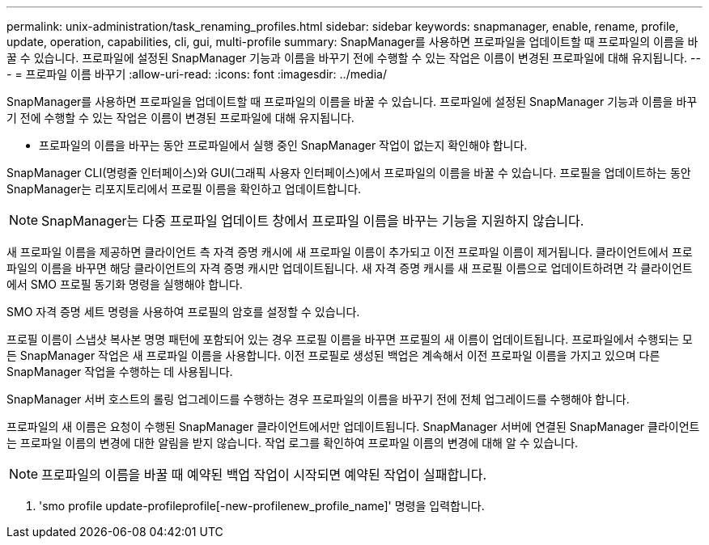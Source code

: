 ---
permalink: unix-administration/task_renaming_profiles.html 
sidebar: sidebar 
keywords: snapmanager, enable, rename, profile, update, operation, capabilities, cli, gui, multi-profile 
summary: SnapManager를 사용하면 프로파일을 업데이트할 때 프로파일의 이름을 바꿀 수 있습니다. 프로파일에 설정된 SnapManager 기능과 이름을 바꾸기 전에 수행할 수 있는 작업은 이름이 변경된 프로파일에 대해 유지됩니다. 
---
= 프로파일 이름 바꾸기
:allow-uri-read: 
:icons: font
:imagesdir: ../media/


[role="lead"]
SnapManager를 사용하면 프로파일을 업데이트할 때 프로파일의 이름을 바꿀 수 있습니다. 프로파일에 설정된 SnapManager 기능과 이름을 바꾸기 전에 수행할 수 있는 작업은 이름이 변경된 프로파일에 대해 유지됩니다.

* 프로파일의 이름을 바꾸는 동안 프로파일에서 실행 중인 SnapManager 작업이 없는지 확인해야 합니다.


SnapManager CLI(명령줄 인터페이스)와 GUI(그래픽 사용자 인터페이스)에서 프로파일의 이름을 바꿀 수 있습니다. 프로필을 업데이트하는 동안 SnapManager는 리포지토리에서 프로필 이름을 확인하고 업데이트합니다.


NOTE: SnapManager는 다중 프로파일 업데이트 창에서 프로파일 이름을 바꾸는 기능을 지원하지 않습니다.

새 프로파일 이름을 제공하면 클라이언트 측 자격 증명 캐시에 새 프로파일 이름이 추가되고 이전 프로파일 이름이 제거됩니다. 클라이언트에서 프로파일의 이름을 바꾸면 해당 클라이언트의 자격 증명 캐시만 업데이트됩니다. 새 자격 증명 캐시를 새 프로필 이름으로 업데이트하려면 각 클라이언트에서 SMO 프로필 동기화 명령을 실행해야 합니다.

SMO 자격 증명 세트 명령을 사용하여 프로필의 암호를 설정할 수 있습니다.

프로필 이름이 스냅샷 복사본 명명 패턴에 포함되어 있는 경우 프로필 이름을 바꾸면 프로필의 새 이름이 업데이트됩니다. 프로파일에서 수행되는 모든 SnapManager 작업은 새 프로파일 이름을 사용합니다. 이전 프로필로 생성된 백업은 계속해서 이전 프로파일 이름을 가지고 있으며 다른 SnapManager 작업을 수행하는 데 사용됩니다.

SnapManager 서버 호스트의 롤링 업그레이드를 수행하는 경우 프로파일의 이름을 바꾸기 전에 전체 업그레이드를 수행해야 합니다.

프로파일의 새 이름은 요청이 수행된 SnapManager 클라이언트에서만 업데이트됩니다. SnapManager 서버에 연결된 SnapManager 클라이언트는 프로파일 이름의 변경에 대한 알림을 받지 않습니다. 작업 로그를 확인하여 프로파일 이름의 변경에 대해 알 수 있습니다.


NOTE: 프로파일의 이름을 바꿀 때 예약된 백업 작업이 시작되면 예약된 작업이 실패합니다.

. 'smo profile update-profileprofile[-new-profilenew_profile_name]' 명령을 입력합니다.

